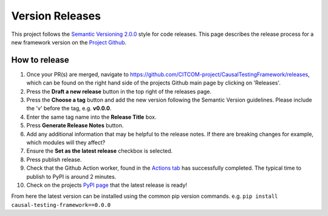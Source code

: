 Version Releases
================

This project follows the `Semantic Versioning 2.0.0 <https://semver.org/>`_ style for code releases.
This page describes the release process for a new framework version on the `Project Github <https://github.com/CITCOM-project/CausalTestingFramework>`_.

How to release
--------------

#. Once your PR(s) are merged, navigate to https://github.com/CITCOM-project/CausalTestingFramework/releases, which can be found on the right hand side of the projects Github main page by clicking on 'Releases'.

#. Press the **Draft a new release** button in the top right of the releases page.

#. Press the **Choose a tag** button and add the new version following the Semantic Version guidelines. Please include the 'v' before the tag, e.g. **v0.0.0**.

#. Enter the same tag name into the **Release Title** box.

#. Press **Generate Release Notes** button.

#. Add any additional information that may be helpful to the release notes. If there are breaking changes for example, which modules will they affect?

#. Ensure the **Set as the latest release** checkbox is selected.

#. Press publish release.

#. Check that the Github Action worker, found in the `Actions tab <https://github.com/CITCOM-project/CausalTestingFramework/actions>`_ has successfully completed. The typical time to publish to PyPI is around 2 minutes.

#. Check on the projects `PyPI page <https://pypi.org/project/causal-testing-framework/>`_ that the latest release is ready!

From here the latest version can be installed using the common pip version commands. e.g. ``pip install causal-testing-framework==0.0.0``